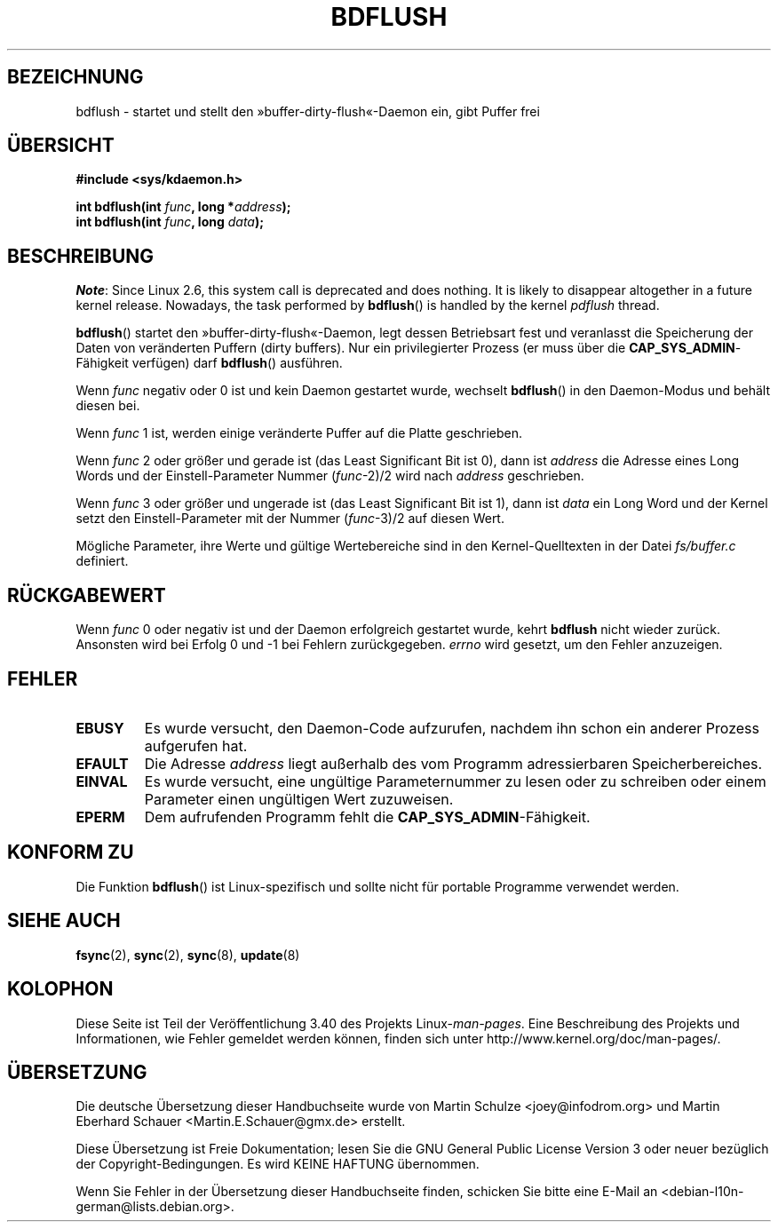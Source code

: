 .\" -*- coding: UTF-8 -*-
.\" Hey Emacs! This file is -*- nroff -*- source.
.\"
.\" Copyright (c) 1995 Michael Chastain (mec@shell.portal.com), 15 April 1995.
.\"
.\" This is free documentation; you can redistribute it and/or
.\" modify it under the terms of the GNU General Public License as
.\" published by the Free Software Foundation; either version 2 of
.\" the License, or (at your option) any later version.
.\"
.\" The GNU General Public License's references to "object code"
.\" and "executables" are to be interpreted as the output of any
.\" document formatting or typesetting system, including
.\" intermediate and printed output.
.\"
.\" This manual is distributed in the hope that it will be useful,
.\" but WITHOUT ANY WARRANTY; without even the implied warranty of
.\" MERCHANTABILITY or FITNESS FOR A PARTICULAR PURPOSE.  See the
.\" GNU General Public License for more details.
.\"
.\" You should have received a copy of the GNU General Public
.\" License along with this manual; if not, write to the Free
.\" Software Foundation, Inc., 59 Temple Place, Suite 330, Boston, MA 02111,
.\" USA.
.\"
.\" Modified 1997-01-31 by Eric S. Raymond <esr@thyrsus.com>
.\" Modified 2004-06-17 by Michael Kerrisk <mtk.manpages@gmail.com>
.\"
.\"*******************************************************************
.\"
.\" This file was generated with po4a. Translate the source file.
.\"
.\"*******************************************************************
.TH BDFLUSH 2 "5. März 2012" Linux Linux\-Programmierhandbuch
.SH BEZEICHNUNG
bdflush \- startet und stellt den »buffer\-dirty\-flush«\-Daemon ein, gibt
Puffer frei
.SH ÜBERSICHT
.nf
\fB#include <sys/kdaemon.h>\fP

\fBint bdflush(int \fP\fIfunc\fP\fB, long *\fP\fIaddress\fP\fB);\fP
\fBint bdflush(int \fP\fIfunc\fP\fB, long \fP\fIdata\fP\fB);\fP
.fi
.SH BESCHREIBUNG
.\" As noted in a changes in the 2.5.12 source
\fINote\fP: Since Linux 2.6, this system call is deprecated and does nothing.
It is likely to disappear altogether in a future kernel release.  Nowadays,
the task performed by \fBbdflush\fP()  is handled by the kernel \fIpdflush\fP
thread.

\fBbdflush\fP() startet den »buffer\-dirty\-flush«\-Daemon, legt dessen
Betriebsart fest und veranlasst die Speicherung der Daten von veränderten
Puffern (dirty buffers). Nur ein privilegierter Prozess (er muss über die
\fBCAP_SYS_ADMIN\fP\-Fähigkeit verfügen) darf \fBbdflush\fP() ausführen.
.PP
Wenn \fIfunc\fP negativ oder 0 ist und kein Daemon gestartet wurde, wechselt
\fBbdflush\fP() in den Daemon\-Modus und behält diesen bei.
.PP
Wenn \fIfunc\fP 1 ist, werden einige veränderte Puffer auf die Platte
geschrieben.
.PP
Wenn \fIfunc\fP 2 oder größer und gerade ist (das Least Significant Bit ist 0),
dann ist \fIaddress\fP die Adresse eines Long Words und der Einstell\-Parameter
Nummer (\fIfunc\fP\-2)/2 wird nach \fIaddress\fP geschrieben.
.PP
Wenn \fIfunc\fP 3 oder größer und ungerade ist (das Least Significant Bit ist
1), dann ist \fIdata\fP ein Long Word und der Kernel setzt den
Einstell\-Parameter mit der Nummer (\fIfunc\fP\-3)/2 auf diesen Wert.
.PP
Mögliche Parameter, ihre Werte und gültige Wertebereiche sind in den
Kernel\-Quelltexten in der Datei \fIfs/buffer.c\fP definiert.
.SH RÜCKGABEWERT
Wenn \fIfunc\fP 0 oder negativ ist und der Daemon erfolgreich gestartet wurde,
kehrt \fBbdflush\fP nicht wieder zurück. Ansonsten wird bei Erfolg 0 und \-1 bei
Fehlern zurückgegeben. \fIerrno\fP wird gesetzt, um den Fehler anzuzeigen.
.SH FEHLER
.TP 
\fBEBUSY\fP
Es wurde versucht, den Daemon\-Code aufzurufen, nachdem ihn schon ein anderer
Prozess aufgerufen hat.
.TP 
\fBEFAULT\fP
Die Adresse \fIaddress\fP liegt außerhalb des vom Programm adressierbaren
Speicherbereiches.
.TP 
\fBEINVAL\fP
Es wurde versucht, eine ungültige Parameternummer zu lesen oder zu schreiben
oder einem Parameter einen ungültigen Wert zuzuweisen.
.TP 
\fBEPERM\fP
Dem aufrufenden Programm fehlt die \fBCAP_SYS_ADMIN\fP\-Fähigkeit.
.SH "KONFORM ZU"
Die Funktion \fBbdflush\fP() ist Linux\-spezifisch und sollte nicht für portable
Programme verwendet werden.
.SH "SIEHE AUCH"
\fBfsync\fP(2), \fBsync\fP(2), \fBsync\fP(8), \fBupdate\fP(8)
.SH KOLOPHON
Diese Seite ist Teil der Veröffentlichung 3.40 des Projekts
Linux\-\fIman\-pages\fP. Eine Beschreibung des Projekts und Informationen, wie
Fehler gemeldet werden können, finden sich unter
http://www.kernel.org/doc/man\-pages/.

.SH ÜBERSETZUNG
Die deutsche Übersetzung dieser Handbuchseite wurde von
Martin Schulze <joey@infodrom.org>
und
Martin Eberhard Schauer <Martin.E.Schauer@gmx.de>
erstellt.

Diese Übersetzung ist Freie Dokumentation; lesen Sie die
GNU General Public License Version 3 oder neuer bezüglich der
Copyright-Bedingungen. Es wird KEINE HAFTUNG übernommen.

Wenn Sie Fehler in der Übersetzung dieser Handbuchseite finden,
schicken Sie bitte eine E-Mail an <debian-l10n-german@lists.debian.org>.
